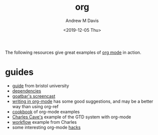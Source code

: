 #+options: ':nil *:t -:t ::t <:t H:3 \n:nil ^:t arch:headline
#+options: author:t broken-links:nil c:nil creator:nil
#+options: d:(not "LOGBOOK") date:t e:t email:nil f:t inline:t num:nil
#+options: p:nil pri:nil prop:nil stat:t tags:t tasks:t tex:t
#+options: timestamp:t title:t toc:t todo:t |:t
#+title: org
#+date: <2019-12-05 Thu>
#+author: Andrew M Davis
#+email: @reconmaster:matrix.org
#+language: en
#+select_tags: export
#+exclude_tags: noexport
#+creator: Emacs 26.3 (Org mode 9.2.5)
The following resources give great examples of [[https://orgmode.org/][org mode]] in action.
* guides
- [[http://www.star.bris.ac.uk/bjm/emacs.html][guide]] from bristol university
- [[http://orgmode.org/worg/org-dependencies.html][dependencies]]
- [[http://www.youtube.com/watch?v%3Dht4JtEbFtFI&feature%3DBFa&list%3DSP7E11B34616530F5E][goatbar's screencast]]
- [[http://www.clarkdonley.com/blog/2014-10-26-org-mode-and-writing-papers-some-tips.html][writing in org-mode]] has some good suggestions, and may be a better
  way than using org-ref
- [[http://ehneilsen.net/notebook/orgExamples/org-examples.html][cookbook]] of org-mode examples
- [[http://members.optusnet.com.au/~charles57/GTD/orgmode.html][Charles Cave's]] example of the GTD system with org-mode
- [[http://members.optusnet.com.au/~charles57/GTD/gtd_workflow.html][workflow]] example from Charles
- some interesting org-mode [[http://orgmode.org/worg/org-hacks.html][hacks]]
